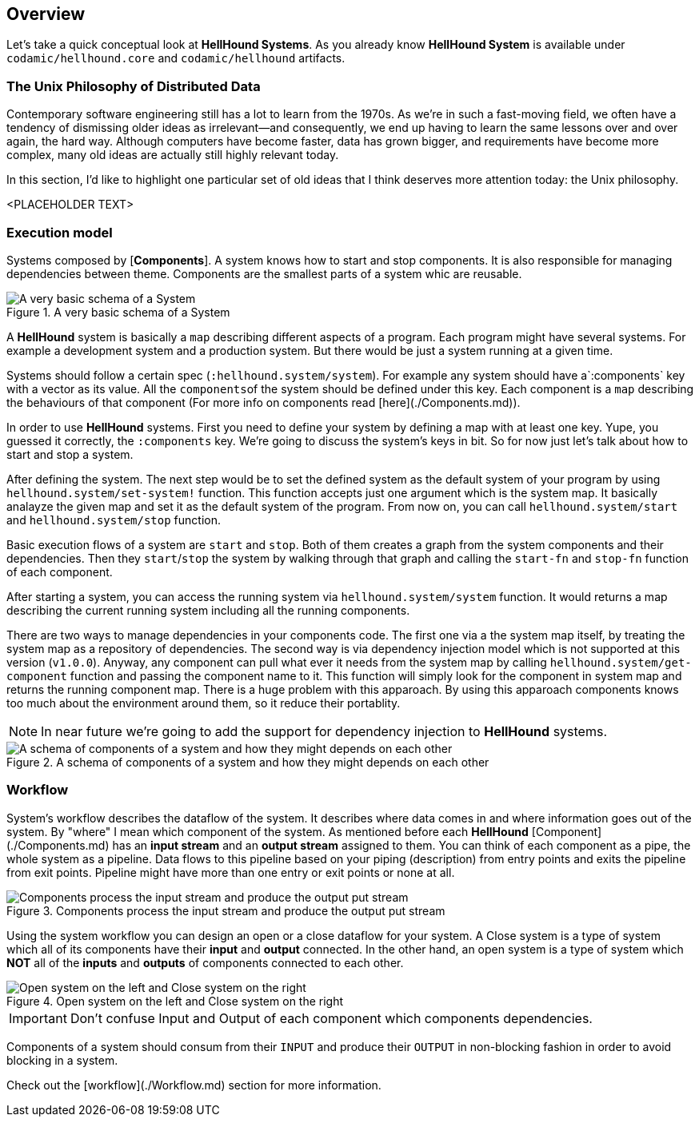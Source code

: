 == Overview

Let's take a quick conceptual look at *HellHound Systems*. As you already know *HellHound System* is available under `codamic/hellhound.core` and `codamic/hellhound` artifacts.

=== The Unix Philosophy of Distributed Data
Contemporary software engineering still has a lot to learn from the 1970s. As we’re in such a fast-moving field, we often have a tendency of dismissing older ideas as irrelevant—and consequently, we end up having to learn the same lessons over and over again, the hard way. Although computers have become faster, data has grown bigger, and requirements have become more complex, many old ideas are actually still highly relevant today.

In this section, I’d like to highlight one particular set of old ideas that I think deserves more attention today: the Unix philosophy.



<PLACEHOLDER TEXT>

=== Execution model
Systems composed by [*Components*]. A system knows how to start and stop components. It is also
responsible for managing dependencies between theme. Components are the smallest parts of a system whic are reusable.

.A very basic schema of a System
image::system.svg[A very basic schema of a System, align="center"]


A *HellHound* system is basically a `map` describing different aspects of a program. Each program might have several
systems. For example a development system and a production system. But there would be just a system running at a given
time.

Systems should follow a certain spec (`:hellhound.system/system`). For example any system should have a`:components` key
with a vector as its value. All the ``components``of the system should be defined under this key. Each component is a `map`
describing the behaviours of that component (For more info on components read [here](./Components.md)).

In order to use *HellHound* systems. First you need to define your system by defining a map with at least one key. Yupe,
you guessed it correctly, the `:components` key. We're going to discuss the system's keys in bit. So for now just let's
talk about how to start and stop a system.

After defining the system. The next step would be to set the defined system as the default system of your program by using
`hellhound.system/set-system!` function. This function accepts just one argument which is the system map. It basically
analayze the given map and set it as the default system of the program. From now on, you can call `hellhound.system/start`
and `hellhound.system/stop` function.

Basic execution flows of a system are `start` and `stop`. Both of them creates a graph from the system components and their
dependencies. Then they `start`/`stop` the system by walking through that graph and calling the `start-fn` and `stop-fn`
function of each component.

After starting a system, you can access the running system via `hellhound.system/system` function. It would returns a map
describing the current running system including all the running components.

There are two ways to manage dependencies in your components code. The first one via a the system map itself, by treating
the system map as a repository of dependencies. The second way is via dependency injection model which is not supported
at this version (`v1.0.0`). Anyway, any component can pull what ever it needs from the system map by calling
`hellhound.system/get-component` function and passing the component name to it. This function will simply look for the
component in system map and returns the running component map. There is a huge problem with this apparoach. By using this
apparoach components knows too much about the environment around them, so it reduce their portablity.

[NOTE]
====
In near future we're going to add the support for dependency injection to *HellHound* systems.
====

.A schema of components of a system and how they might depends on each other
image::system-deps.svg[A schema of components of a system and how they might depends on each other, align="center"]

=== Workflow
System's workflow describes the dataflow of the system. It describes where data comes in and where information goes out of
the system. By "where" I mean which component of the system. As mentioned before each *HellHound* [Component](./Components.md)
has an *input stream* and an *output stream* assigned to them. You can think of each component as a pipe, the whole
system as a pipeline. Data flows to this pipeline based on your piping (description) from entry points and exits the pipeline
from exit points. Pipeline might have more than one entry or exit points or none at all.

.Components process the input stream and produce the output put stream
image::component-io.svg[Components process the input stream and produce the output put stream, align="center"]

Using the system workflow you can design an open or a close dataflow for your system. A Close system is a type of system
which all of its components have their *input* and *output* connected. In the other hand, an open system is a type of
system which *NOT* all of the *inputs* and *outputs* of components connected to each other.

.Open system on the left and Close system on the right
image::workflow-types.svg[Open system on the left and Close system on the right, align="center"]

[IMPORTANT]
.Don't confuse Input and Output of each component which components dependencies.
====
====

Components of a system should consum from their `INPUT` and produce their `OUTPUT` in non-blocking fashion in order to avoid
blocking in a system.

Check out the [workflow](./Workflow.md) section for more information.
